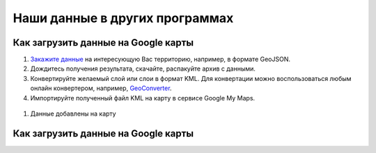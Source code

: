 .. _data_other_soft:

Наши данные в других программах
===========================

.. _data_other_soft_google_mymaps:

Как загрузить данные на Google карты
-------------------------------

#. `Закажите данные <https://data.nextgis.com/ru/>`_ на интересующую Вас территорию, например, в формате GeoJSON.
#. Дождитесь получения результата, скачайте, распакуйте архив с данными.
#. Конвертируйте желаемый слой или слои в формат KML. Для конвертации можно воспользоваться любым онлайн конвертером, например, `GeoConverter <https://geoconverter.hsr.ch/vector>`_.
#. Импортируйте полученный файл KML на карту в сервисе Google My Maps.

..     figure:: _static/google_mymaps1.png
       :name: google_mymaps1
       :align: center
       :width: 16cm

..     figure:: _static/google_mymaps2.png
       :name: google_mymaps2
       :align: center
       :width: 16cm

#. Данные добавлены на карту

.. figure:: _static/google_mymaps3.png
   :name: google_mymaps3
   :align: center
   :width: 16cm

.. _data_other_soft_yandex_const:

Как загрузить данные на Google карты
-------------------------------
